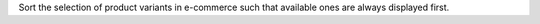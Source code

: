 Sort the selection of product variants in e-commerce such that available ones
are always displayed first.
